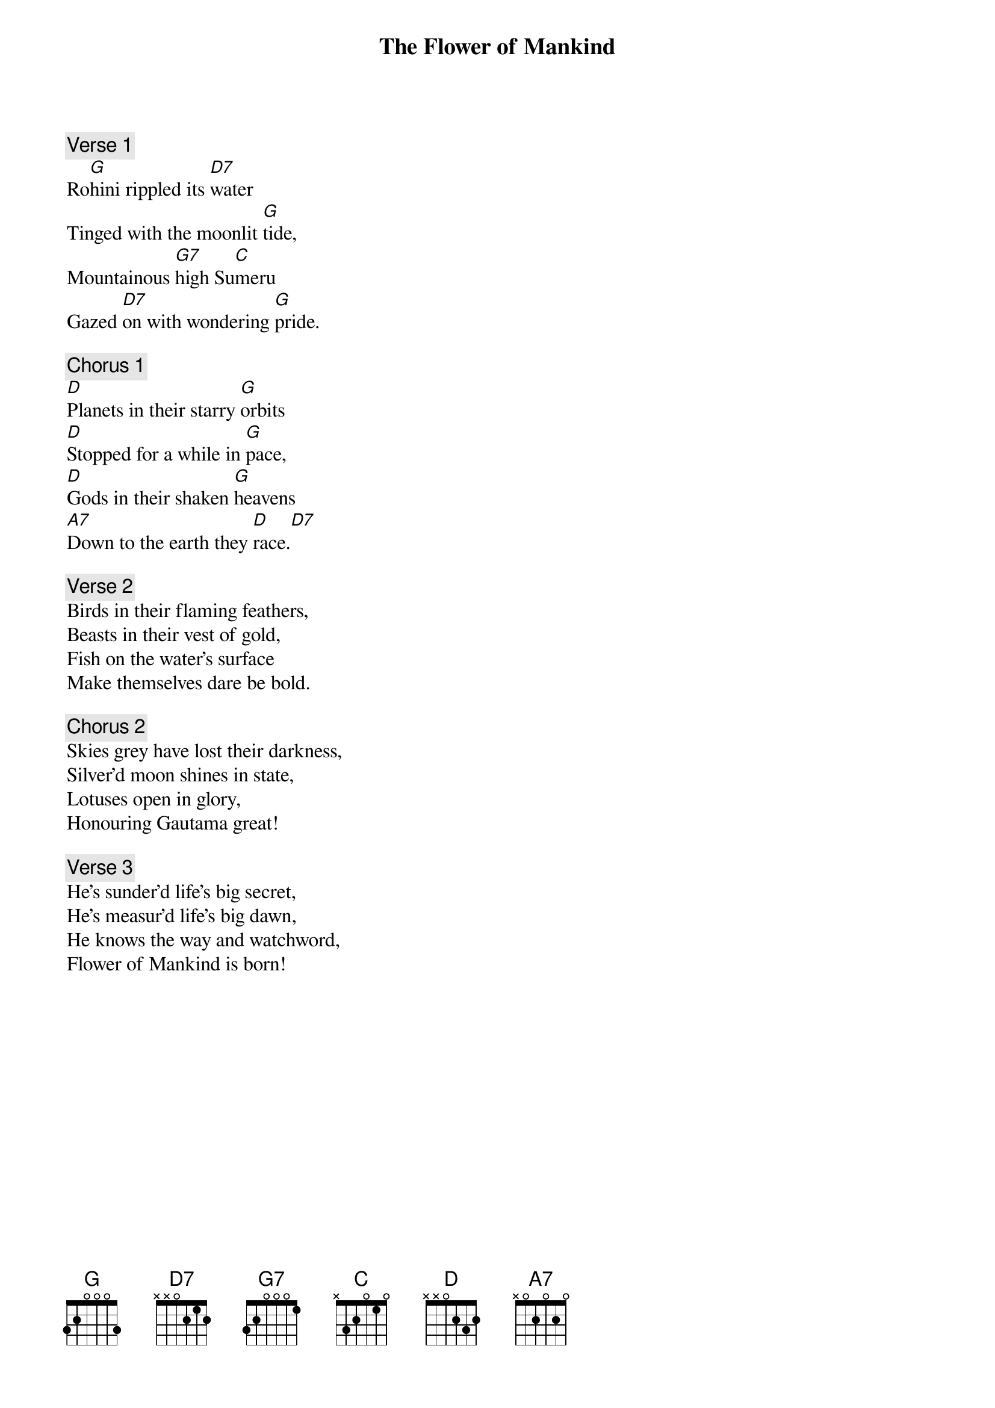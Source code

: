 {title: The Flower of Mankind}
{number: 34}
{artist: Sujatha Hettiarchchi, Victor Wee}
{time: 6/8}

{comment: Verse 1}
Ro[G]hini rippled its [D7]water
Tinged with the moonlit [G]tide,
Mountainous [G7]high Su[C]meru
Gazed [D7]on with wondering [G]pride.

{comment: Chorus 1}
[D]Planets in their starry [G]orbits
[D]Stopped for a while in [G]pace,
[D]Gods in their shaken [G]heavens
[A7]Down to the earth they [D]race.[D7]

{comment: Verse 2}
Birds in their flaming feathers,
Beasts in their vest of gold,
Fish on the water's surface
Make themselves dare be bold.

{comment: Chorus 2}
Skies grey have lost their darkness,
Silver'd moon shines in state,
Lotuses open in glory,
Honouring Gautama great!

{comment: Verse 3}
He's sunder'd life's big secret,
He's measur'd life's big dawn,
He knows the way and watchword,
Flower of Mankind is born!
